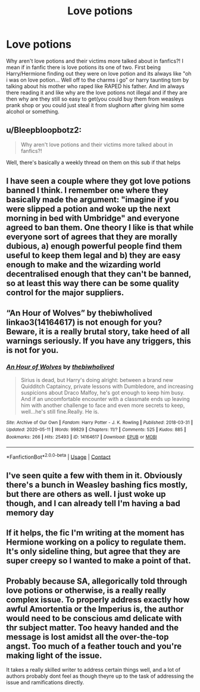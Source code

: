 #+TITLE: Love potions

* Love potions
:PROPERTIES:
:Author: ThWeebb
:Score: 3
:DateUnix: 1619985768.0
:DateShort: 2021-May-03
:FlairText: Discussion
:END:
Why aren't love potions and their victims more talked about in fanfics?! I mean if in fanfic there is love potions its one of two. First being Harry/Hermione finding out they were on love potion and its always like "oh i was on love potion... Well off to the charms i go" or harry taunting tom by talking about his mother who raped like RAPED his father. And im always there reading it and like why are the love potions not illegal and if they are then why are they still so easy to get(you could buy them from weasleys prank shop or you could just steal it from slughorn after giving him some alcohol or something.


** u/Bleepbloopbotz2:
#+begin_quote
  Why aren't love potions and their victims more talked about in fanfics?!
#+end_quote

Well, there's basically a weekly thread on them on this sub if that helps
:PROPERTIES:
:Author: Bleepbloopbotz2
:Score: 19
:DateUnix: 1619986241.0
:DateShort: 2021-May-03
:END:


** I have seen a couple where they got love potions banned I think. I remember one where they basically made the argument: "imagine if you were slipped a potion and woke up the next morning in bed with Umbridge" and everyone agreed to ban them. One theory I like is that while everyone sort of agrees that they are morally dubious, a) enough powerful people find them useful to keep them legal and b) they are easy enough to make and the wizarding world decentralised enough that they can't be banned, so at least this way there can be some quality control for the major suppliers.
:PROPERTIES:
:Author: greatandmodest
:Score: 3
:DateUnix: 1619987030.0
:DateShort: 2021-May-03
:END:


** “An Hour of Wolves” by thebiwholived linkao3(14164617) is not enough for you? Beware, it is a really brutal story, take heed of all warnings seriously. If you have any triggers, this is not for you.
:PROPERTIES:
:Author: ceplma
:Score: 2
:DateUnix: 1619987617.0
:DateShort: 2021-May-03
:END:

*** [[https://archiveofourown.org/works/14164617][*/An Hour of Wolves/*]] by [[https://www.archiveofourown.org/users/thebiwholived/pseuds/thebiwholived][/thebiwholived/]]

#+begin_quote
  Sirius is dead, but Harry's doing alright: between a brand new Quidditch Captaincy, private lessons with Dumbledore, and increasing suspicions about Draco Malfoy, he's got enough to keep him busy. And if an uncomfortable encounter with a classmate ends up leaving him with another challenge to face and even more secrets to keep, well...he's still fine.Really. He is.
#+end_quote

^{/Site/:} ^{Archive} ^{of} ^{Our} ^{Own} ^{*|*} ^{/Fandom/:} ^{Harry} ^{Potter} ^{-} ^{J.} ^{K.} ^{Rowling} ^{*|*} ^{/Published/:} ^{2018-03-31} ^{*|*} ^{/Updated/:} ^{2020-05-11} ^{*|*} ^{/Words/:} ^{99829} ^{*|*} ^{/Chapters/:} ^{11/?} ^{*|*} ^{/Comments/:} ^{525} ^{*|*} ^{/Kudos/:} ^{885} ^{*|*} ^{/Bookmarks/:} ^{266} ^{*|*} ^{/Hits/:} ^{25493} ^{*|*} ^{/ID/:} ^{14164617} ^{*|*} ^{/Download/:} ^{[[https://archiveofourown.org/downloads/14164617/An%20Hour%20of%20Wolves.epub?updated_at=1604621792][EPUB]]} ^{or} ^{[[https://archiveofourown.org/downloads/14164617/An%20Hour%20of%20Wolves.mobi?updated_at=1604621792][MOBI]]}

--------------

*FanfictionBot*^{2.0.0-beta} | [[https://github.com/FanfictionBot/reddit-ffn-bot/wiki/Usage][Usage]] | [[https://www.reddit.com/message/compose?to=tusing][Contact]]
:PROPERTIES:
:Author: FanfictionBot
:Score: 1
:DateUnix: 1619987633.0
:DateShort: 2021-May-03
:END:


** I've seen quite a few with them in it. Obviously there's a bunch in Weasley bashing fics mostly, but there are others as well. I just woke up though, and I can already tell I'm having a bad memory day
:PROPERTIES:
:Author: karigan_g
:Score: 1
:DateUnix: 1619987336.0
:DateShort: 2021-May-03
:END:


** If it helps, the fic I'm writing at the moment has Hermione working on a policy to regulate them. It's only sideline thing, but agree that they are super creepy so I wanted to make a point of that.
:PROPERTIES:
:Author: string_pudding
:Score: 1
:DateUnix: 1619989908.0
:DateShort: 2021-May-03
:END:


** Probably because SA, allegorically told through love potions or otherwise, is a really really complex issue. To properly address exactly how awful Amortentia or the Imperius is, the author would need to be conscious amd delicate with thr subject matter. Too heavy handed and the message is lost amidst all the over-the-top angst. Too much of a feather touch and you're making light of the issue.

It takes a really skilled writer to address certain things well, and a lot of authors probably dont feel as though theyre up to the task of addressing the issue and ramifications directly.
:PROPERTIES:
:Author: Hot-Fortune-6916
:Score: 1
:DateUnix: 1620010432.0
:DateShort: 2021-May-03
:END:
